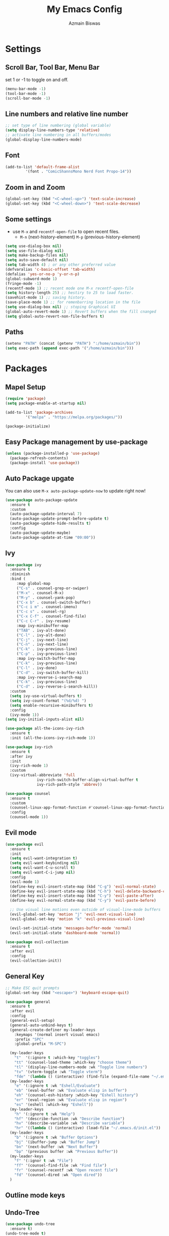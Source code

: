 #+TITLE: My Emacs Config
#+AUTHOR: Azmain Biswas

* Settings
** Scroll Bar, Tool Bar, Menu Bar
set 1 or -1 to toggle on and off.
#+begin_src emacs-lisp
  (menu-bar-mode -1)
  (tool-bar-mode -1)
  (scroll-bar-mode -1)
#+end_src

** Line numbers and relative line number
#+begin_src emacs-lisp
  ;; set type of line numbering (global variable)
  (setq display-line-numbers-type 'relative) 
  ;; activate line numbering in all buffers/modes
  (global-display-line-numbers-mode) 
#+end_src

** Font
#+begin_src emacs-lisp
  (add-to-list 'default-frame-alist
	       '(font . "ComicShannsMono Nerd Font Propo-14"))
#+end_src

** Zoom in and Zoom
#+begin_src emacs-lisp
  (global-set-key (kbd "<C-wheel-up>") 'text-scale-increase)
  (global-set-key (kbd "<C-wheel-down>") 'text-scale-decrease)
#+END_SRC

** Some settings
  - use =M-x= and =recentf-open-file= to open recent files.
	- =M-n= (next-history-element) =M-p= (previous-history-element)
#+begin_src emacs-lisp
  (setq use-dialog-box nil)
  (setq use-file-dialog nil)
  (setq make-backup-files nil)
  (setq auto-save-default nil)
  (setq tab-width 4) ; or any other preferred value
  (defvaralias 'c-basic-offset 'tab-width)
  (defalias 'yes-or-no-p 'y-or-n-p)
  (global-subword-mode 1)
  (fringe-mode -1)
  (recentf-mode 1) ;; recent mode one M-x recentf-open-file
  (setq history-length 25) ;; hestiry to 25 to load faster.
  (savehist-mode 1) ;; saving history.
  (save-place-mode 1) ;; for remenbarring location in the file 
  (setq use-dialog-box nil) ;; stoping Graphical UI
  (global-auto-revert-mode 1) ;; Revert buffers when the fill cnanged
  (setq global-auto-revert-non-file-buffers t)
#+end_src

** Paths
#+begin_src emacs-lisp
  (setenv "PATH" (concat (getenv "PATH") ":/home/azmain/bin"))  
  (setq exec-path (append exec-path '("/home/azmain/bin")))
#+end_src

* Packages
** Mapel Setup
#+begin_src emacs-lisp
  (require 'package)
  (setq package-enable-at-startup nil)

  (add-to-list 'package-archives
	       '("melpa" . "https://melpa.org/packages/"))

  (package-initialize)
#+end_src

** Easy Package management by use-package

#+begin_src emacs-lisp
  (unless (package-installed-p 'use-package)
    (package-refresh-contents)
    (package-install 'use-package))
#+end_src

** Auto Package upgate
You can also use =M-x auto-package-update-now= to update right now!
#+begin_src emacs-lisp
  (use-package auto-package-update
	:ensure t
	:custom
	(auto-package-update-interval 7)
	(auto-package-update-prompt-before-update t)
	(auto-package-update-hide-results t)
	:config
	(auto-package-update-maybe)
	(auto-package-update-at-time "09:00"))
#+end_src

** Ivy
#+begin_src emacs-lisp
  (use-package ivy
    :ensure t
    :diminish
    :bind (
	   :map global-map
	   ("C-s" . counsel-grep-or-swiper)
	   ("M-x" . counsel-M-x)
	   ("M-y" . counsel-yank-pop)
	   ("C-x b" . counsel-switch-buffer)
	   ("C-c i m" . counsel-imenu)
	   ("C-c s" . counsel-rg)
	   ("C-x C-f" . counsel-find-file)
	   ("C-c C-r" . ivy-resume)
	   :map ivy-minibuffer-map
	   ("TAB" . ivy-alt-done)
	   ("C-l" . ivy-alt-done)
	   ("C-j" . ivy-next-line)
	   ("C-n" . ivy-next-line)
	   ("C-k" . ivy-previous-line)
	   ("C-p" . ivy-previous-line)
	   :map ivy-switch-buffer-map
	   ("C-k" . ivy-previous-line)
	   ("C-l" . ivy-done)
	   ("C-d" . ivy-switch-buffer-kill)
	   :map ivy-reverse-i-search-map
	   ("C-k" . ivy-previous-line)
	   ("C-d" . ivy-reverse-i-search-kill))
    :custom
    (setq ivy-use-virtual-buffers t)
    (setq ivy-count-format "(%d/%d) ")
    (setq enable-recursive-minibuffers t)
    :config
    (ivy-mode 1))
  (setq ivy-initial-inputs-alist nil)

  (use-package all-the-icons-ivy-rich
    :ensure t
    :init (all-the-icons-ivy-rich-mode 1))

  (use-package ivy-rich
    :ensure t
    :after ivy
    :init
    (ivy-rich-mode 1)
    :custom
    (ivy-virtual-abbreviate 'full
			    ivy-rich-switch-buffer-align-virtual-buffer t
			    ivy-rich-path-style 'abbrev))

  (use-package counsel
    :ensure t
    :custom
    (counsel-linux-app-format-function #'counsel-linux-app-format-function-name-only)
    :config
    (counsel-mode 1))
#+end_src
** Evil mode
#+begin_src emacs-lisp
  (use-package evil
	:ensure t
	:init
	(setq evil-want-integration t)
	(setq evil-want-keybinding nil)
	(setq evil-want-C-u-scroll t)
	(setq evil-want-C-i-jump nil)
	:config
	(evil-mode 1)
	(define-key evil-insert-state-map (kbd "C-g") 'evil-normal-state)
	(define-key evil-insert-state-map (kbd "C-h") 'evil-delete-backward-char-and-join)
	(define-key evil-insert-state-map (kbd "C-y") 'evil-paste-after)
	(define-key evil-normal-state-map (kbd "C-y") 'evil-paste-before)

	;; Use visual line motions even outside of visual-line-mode buffers
	(evil-global-set-key 'motion "j" 'evil-next-visual-line)
	(evil-global-set-key 'motion "k" 'evil-previous-visual-line)

	(evil-set-initial-state 'messages-buffer-mode 'normal)
	(evil-set-initial-state 'dashboard-mode 'normal))

  (use-package evil-collection
	:ensure t
	:after evil
	:config
	(evil-collection-init))
#+end_src

** General Key
#+begin_src emacs-lisp
  ;; Make ESC quit prompts
  (global-set-key (kbd "<escape>") 'keyboard-escape-quit)

  (use-package general
    :ensure t
    :after evil
    :config
    (general-evil-setup)
    (general-auto-unbind-keys t)
    (general-create-definer my-leader-keys
      :keymaps '(normal insert visual emacs)
      :prefix "SPC"
      :global-prefix "M-SPC")

    (my-leader-keys
      "t"  '(:ignore t :which-key "toggles")
      "tt" '(counsel-load-theme :which-key "choose theme")
      "tl" '(display-line-numbers-mode :wk "Toggle line numbers")
      "tv" '(vterm-toggle :wk "Toggle vterm")
      "fde" '(lambda () (interactive) (find-file (expand-file-name "~/.emacs.d/config.org")) :which-key "open config.org"))
    (my-leader-keys
      "e" '(:ignore t :wk "Eshell/Evaluate")    
      "eb" '(eval-buffer :wk "Evaluate elisp in buffer")
      "eh" '(counsel-esh-history :which-key "Eshell history")
      "er" '(eval-region :wk "Evaluate elisp in region")
      "es" '(eshell :which-key "Eshell"))
    (my-leader-keys
      "h" '(:ignore t :wk "Help")
      "hf" '(describe-function :wk "Describe function")
      "hv" '(describe-variable :wk "Describe variable")
      "hr" '((lambda () (interactive) (load-file "~/.emacs.d/init.el")) :wk "Reload emacs config"))
    (my-leader-keys
      "b" '(:ignore t :wk "Buffer Options")
      "bj" '(ibuffer-jump :wk "Buffer Jump")
      "bn" '(next-buffer :wk "Next Buffer")
      "bp" '(previous buffer :wk "Previous Buffer"))
    (my-leader-keys
      "f" '(:ignor t :wk "File")
      "ff" '(counsel-find-file :wk "Find file")
      "fr" '(counsel-recentf :wk "Open recent file")
      "fd" '(counsel-dired :wk "Open dired"))
    )
#+end_src
** Outline mode keys
** Undo-Tree
#+begin_src emacs-lisp
  (use-package undo-tree
    :ensure t)
  (undo-tree-mode t)
#+end_src

** Rainbow Delimiters
rainbow-delimiters is useful in programming modes because it colorizes nested parentheses
#+begin_src emacs-lisp
  (use-package rainbow-delimiters
    :ensure t
    :hook (prog-mode . rainbow-delimiters-mode))
#+end_src

** Rainbow mode
rainbow mode for color in hexcode
#+begin_src emacs-lisp
  (use-package rainbow-mode
    :ensure t
    :hook org-mode prog-mode)
#+end_src
** Themes
*** catpuccin-theme
#+begin_src emacs-lisp
  (use-package catppuccin-theme
    :ensure t
    :config
    (setq catppuccin-flavor 'mocha) ;; or 'latte, 'macchiato, or 'mocha
    ;;(catppuccin-set-color 'base "#000000")
    ;; (catppuccin-reload)
    )
#+end_src

*** Doom theme
#+begin_src emacs-lisp
  (use-package doom-themes
    :ensure t
    :if window-system
    :ensure t
    :config
    (doom-themes-org-config)
    (doom-themes-visual-bell-config))
    (load-theme 'doom-badger t)
#+end_src

** Icons
#+begin_src emacs-lisp
  (use-package nerd-icons
    :ensure t)
  (use-package all-the-icons
    :ensure t
    :if (display-graphic-p))
#+end_src

** mode line
#+begin_src emacs-lisp
  (display-battery-mode 1)
  (display-time-mode 1)
  (format-time-string "%I:%M %P")

  (use-package doom-modeline
	:ensure t
	:init (doom-modeline-mode 1)
	:custom ((doom-modeline-height 25)))
#+end_src

** Dashboard
#+begin_src emacs-lisp
  (use-package dashboard
    :ensure t
    :config
    (dashboard-setup-startup-hook)
    (setq dashboard-startup-banner "~/.emacs.d/logo.png")
    (setq dashboard-banner-logo-title "I am just trying to learn code")
    (setq dashboard-display-icons-p t) ;; display icons on both GUI and terminal
    (setq dashboard-icon-type 'nerd-icons) ;; use `nerd-icons' package
    (setq initial-buffer-choice (lambda () (get-buffer-create "*dashboard*")))
    (setq dashboard-items '((recents  . 5)
			    (bookmarks . 5)
			    (projects . 5))))
#+end_src

** imenu-list
#+begin_src emacs-lisp
  (use-package imenu-list
	:ensure t
	:bind
	(:map global-map
	  ("C-c i i" . imenu-list-smart-toggle)
	  ("C-c i d" . imenu-list-display-entry))
	:config
	(setq imenu-list-focus-after-activation t)
	(setq imenu-list-size 0.2))
  (my-leader-keys
	"i" '(:ignore t :wk "imenu")
	"id" '(imenu-list-display-entry :ek "Display entry")
	"it" '(imenu-list-smart-toggle :wk "Imenu toggle"))
#+end_src
** treemacs
#+begin_src emacs-lisp
  (use-package treemacs
	:ensure t
	:defer t
	:config
	(setq treemacs-hide-dot-git-directory t)
	(treemacs-follow-mode t)
	(treemacs-fringe-indicator-mode 'always)
	:bind
	(:map global-map
	  ("M-0" . treemacs-seclect-window)
	  ("C-c t t" . treemacs)
	  ("C-c t f" . treemacs-find-file)
	  ("C-c t a" . treemacs-add-project-to-workspace)
	  ("C-c t r" . treemacs-rename-project)
	  ("C-c t C-t" . treemacs-find-tag)))

  (use-package treemacs-projectile
	:after (treemacs projectile)
	:ensure t)

  (use-package treemacs-icons-dired
	:hook (dired-mode . treemacs-icons-dired-enable-once)
	:ensure t)

  (use-package treemacs-magit
	:after (treemacs magit)
	:ensure t)

#+end_src

** vterm
zsh and bash can also be seclected as default
#+begin_src emacs-lisp
	(use-package vterm
			  :ensure t
			  :bind
			  (:map global-map
					("C-`" . vterm-toggle)) ;; I am guilty for this using Vs code bind.
			  :config
			  (setq shell-file-name "/bin/fish"
		vterm-max-scrollback 5000))
#+end_src

vterm-toggle toggles between the vterm buffer and whatever buffer you are editing.
#+begin_src emacs-lisp
  (use-package vterm-toggle
	:ensure t
	:after vterm
	:config
	(setq vterm-toggle-fullscreen-p nil)
	(setq vterm-toggle-scope 'project)
	(add-to-list 'display-buffer-alist
			 '((lambda (buffer-or-name _)
			 (let ((buffer (get-buffer buffer-or-name)))
			   (with-current-buffer buffer
				 (or (equal major-mode 'vterm-mode)
				 (string-prefix-p vterm-buffer-name (buffer-name buffer))))))
		   (display-buffer-reuse-window display-buffer-at-bottom)
		   ;;(display-buffer-reuse-window display-buffer-in-direction)
		   ;;display-buffer-in-direction/direction/dedicated is added in emacs27
		   ;;(direction . bottom)
		   ;;(dedicated . t) ;dedicated is supported in emacs27
		   (reusable-frames . visible)
		   (window-height . 0.3))))
#+end_src

** Projectile
#+begin_src emacs-lisp
  (use-package projectile
    :ensure t
    :diminish projectile-mode
    :config (projectile-mode)
    :custom ((projectile-completion-system 'ivy))
    :bind-keymap
    ("C-c p" . projectile-command-map))
#+end_src

** Which Key
#+begin_src emacs-lisp
  (use-package which-key
    :ensure t
    :init
    (which-key-mode))
#+end_src

** org mode

#+begin_src emacs-lisp
(use-package org-bullets
  :ensure t
  :config
  (add-hook 'org-mode-hook (lambda () (org-bullets-mode 1))))
#+end_src

org-tempo is snipttis like - = tab
<a - ’#+BEGIN_EXPORT ascii’ … ‘#+END_EXPORT
<c - ’#+BEGIN_CENTER’ … ‘#+END_CENTER’
<C - ’#+BEGIN_COMMENT’ … ‘#+END_COMMENT’
<e - ’#+BEGIN_EXAMPLE’ … ‘#+END_EXAMPLE’
<E - ’#+BEGIN_EXPORT’ … ‘#+END_EXPORT’
<h - ’#+BEGIN_EXPORT html’ … ‘#+END_EXPORT’
<l - ’#+BEGIN_EXPORT latex’ … ‘#+END_EXPORT’
<q - ’#+BEGIN_QUOTE’ … ‘#+END_QUOTE’
<s - ’#+BEGIN_SRC’ … ‘#+END_SRC’
<v - ’#+BEGIN_VERSE’ … ‘#+END_VERSE’
#+begin_src emacs-lisp
    (require 'org-tempo)
#+end_src
** Git integration
#+begin_src emacs-lisp
  (use-package magit
    :ensure t
    :config
    (setq magit-push-always-verify nil)
    (setq git-commit-summary-max-length 50)
    :bind
    ("M-g" . magit-status))
#+end_src


* IDE like

** Snippets
yasnippet
#+begin_src emacs-lisp
  (use-package yasnippet
    :ensure t
    :config
    (yas-global-mode 1))
  (setq yas-snippet-dirs
	'("~/.emacs.d/snippets"                 ;; personal snippets add if u want
	  ))
#+end_src
** Tree Sitter

#+begin_src emacs-lisp
  (use-package tree-sitter
    :ensure t)

  (use-package tree-sitter-langs
    :ensure t)
  ;; configaretion
  (global-tree-sitter-mode)
  (add-hook 'tree-sitter-after-on-hook #'tree-sitter-hl-mode)
#+end_src

** LSP
LSP with lsp-mode.
lsp-ui is a set of UI enhancements built on top of lsp-mode which make Emacs feel even more like an IDE. 
lsp-treemacs provides nice tree views for different aspects of your code like symbols in a file, references of a symbol, or diagnostic messages (errors and warnings) that are found in your code.
#+begin_src emacs-lisp
  (use-package lsp-mode
    :ensure t
    :init  
    (setq lsp-keymap-prefix "C-c l")
    :hook (
	   (python-mode . lsp)
	   (c++-mode . lsp)
	   (lua-mode . lsp)
	   (sh-mode . lsp)
	   (c-mode . lsp)
	   (TeX-mode  . lsp)
	   (markdown-mode . lsp)
	   (lsp-mode . lsp-enable-which-key-integration))
    :commands lsp)

  (use-package lsp-ui
    :ensure t
    :hook (lsp-mode . lsp-ui-mode)
    :custom
    (lsp-ui-doc-position 'bottom))

  (use-package lsp-ivy
    :ensure t)

  (use-package lsp-treemacs
    :ensure t
    :after lsp)
  (lsp-treemacs-sync-mode 1)
#+end_src

** Auto Complition

#+begin_src emacs-lisp
  (use-package company
    :ensure t
    :after lsp-mode
    :hook (lsp-mode . company-mode)
    :custom
    (company-minimum-prefix-length 1)
    (company-idle-delay 0.0))

  (use-package flycheck
    :ensure t)

  (use-package company-box
    :ensure t
    :hook (company-mode . company-box-mode))
#+end_src

** Language Feature
*** python
- =C-c C-c= evaluates the current python script (or region if something is selected) in an interactive python shell. The python shell is automatically displayed aside of your script.
- =C-RET= evaluates the current statement (current line plus the following nested lines).
- =C-c C-z= switches between your script and the interactive shell.
- =C-c C-d= displays documentation for the thing under cursor.
  
#+begin_src emacs-lisp
  (use-package lsp-pyright
    :ensure t
    :hook (python-mode . (lambda ()
			   (require 'lsp-pyright)
			   (lsp))))  ; or lsp-deferred
  (use-package elpy
    :ensure t
    :init
    (elpy-enable))
  ;; formater
  (use-package python-black
    :ensure t
    :demand t
    :after python
    :hook (python-mode . python-black-on-save-mode))
#+end_src

#+begin_src emacs-lisp
  (use-package pyvenv
	:ensure t
	:after python-mode
	:config
	(pyvenv-mode 1))
#+end_src

*** TaTEX
**** AucTex
set latex master to nil to prevent compile in other file want the main.tex file to compiled.
#+begin_src emacs-lisp
  (setq-default TeX-master nil) ;; set latex master to nil
#+end_src

#+begin_src emacs-lisp
  (use-package tex
    :ensure auctex)

  (add-hook 'LaTeX-mode-hook 'TeX-source-correlate-mode)
  (setq TeX-PDF-mode t
	TeX-source-correlate-mode t
	TeX-source-correlate-start-server t)

  (add-to-list 'TeX-expand-list
	       '("%sn" (lambda () server-name)))

  (add-to-list 'TeX-view-program-list
	       '("Zathura"
		 ("zathura %o"
		  (mode-io-correlate " --synctex-forward %n:0:\"%b\" -x \"emacsclient --socket-name=%sn +%{line} %{input}\""))
		 "zathura"))

  (setcar (cdr (assoc 'output-pdf TeX-view-program-selection)) "Zathura")
#+end_src

**** keybings
#+begin_src emacs-lisp
	  (my-leader-keys
		"l" '(:ignore t :wk "Latex Functions")
		"lp" '(org-latex-preview :wk "Latex Prevew of some envioment"))
#+end_src
**** lsp
#+begin_src emacs-lisp
  (setq lsp-latex-texlab-executable "/usr/bin/texlab")
  (with-eval-after-load "tex-mode"
    (add-hook 'tex-mode-hook 'lsp)
    (add-hook 'latex-mode-hook 'lsp))

  ;; For YaTeX
  (with-eval-after-load "yatex"
    (add-hook 'yatex-mode-hook 'lsp))

  ;; For bibtex
  (with-eval-after-load "bibtex"
    (add-hook 'bibtex-mode-hook 'lsp))
#+end_src

*** Lua
#+begin_src emacs-lisp
  (use-package lua-mode
    :ensure t
    :config)
#+end_src

*** C++


* Dired File manager

*** Key Bindings

**** Navigation

*Emacs* / *Evil*
- =n= / =j= - next line
- =p= / =k= - previous line
- =j= / =J= - jump to file in buffer
- =RET= - select file or directory
- =^= - go to parent directory
- =S-RET= / =g O= - Open file in "other" window
- =M-RET= - Show file in other window without focusing (previewing files)
- =g o= (=dired-view-file=) - Open file but in a "preview" mode, close with =q=
- =g= / =g r= Refresh the buffer with =revert-buffer= after changing configuration (and after filesystem changes!)

**** Marking files

- =m= - Marks a file
- =u= - Unmarks a file
- =U= - Unmarks all files in buffer
- =* t= / =t= - Inverts marked files in buffer
- =% m= - Mark files in buffer using regular expression
- =*= - Lots of other auto-marking functions
- =k= / =K= - "Kill" marked items (refresh buffer with =g= / =g r= to get them back)
- Many operations can be done on a single file if there are no active marks!

**** Copying and Renaming files

- =C= - Copy marked files (or if no files are marked, the current file)
- Copying single and multiple files
- =U= - Unmark all files in buffer
- =R= - Rename marked files, renaming multiple is a move!
- =% R= - Rename based on regular expression: =^test= , =old-\&=

*Power command*: =C-x C-q= (=dired-toggle-read-only=) - Makes all file names in the buffer editable directly to rename them!  Press =Z Z= to confirm renaming or =Z Q= to abort.

**** Deleting files

- =D= - Delete marked file
- =d= - Mark file for deletion
- =x= - Execute deletion for marks
- =delete-by-moving-to-trash= - Move to trash instead of deleting permanently

**** Creating and extracting archives

- =Z= - Compress or uncompress a file or folder to (=.tar.gz=)
- =c= - Compress selection to a specific file
- =dired-compress-files-alist= - Bind compression commands to file extension

**** Other common operations

- =T= - Touch (change timestamp)
- =M= - Change file mode
- =O= - Change file owner
- =G= - Change file group
- =S= - Create a symbolic link to this file
- =L= - Load an Emacs Lisp file into Emacs

*** Configuration

#+begin_src emacs-lisp
  (use-package dired
	:ensure nil
	:commands (dired dired-jump)
	:bind (("C-x C-j" . dired-jump))
	:custom ((dired-listing-switches "-agho --group-directories-first"))
	:config
	(evil-collection-define-key 'normal 'dired-mode-map
	  "h" 'dired-up-directory
	  "l" 'dired-find-file))

  (use-package dired-single
	:ensure t
	:commands (dired dired-jump))

  (use-package all-the-icons-dired
	:ensure t
	:hook (dired-mode . all-the-icons-dired-mode))

  (use-package dired-open
	:ensure t
	:commands (dired dired-jump)
	:config
	;; Doesn't work as expected!
	;;(add-to-list 'dired-open-functions #'dired-open-xdg t)
	(setq dired-open-extensions '(("png" . "sxiv")
				  ("jpge" . "sxiv")
				  ("webm" . "mpv")
				  ("mkv" . "mpv"))))

  (use-package dired-hide-dotfiles
	:ensure t
	:hook (dired-mode . dired-hide-dotfiles-mode)
	:config
	(evil-collection-define-key 'normal 'dired-mode-map
	  "H" 'dired-hide-dotfiles-mode))
#+end_src

* Outline mode
#+begin_src emacs-lisp
  (bind-keys :map global-map
				 ;; motion
				 ("C-c o p" . outline-previous-visible-heading)
				 ("C-c o n" . outline-next-visible-heading)
				 ("C-c o f" . outline-forward-same-level)
				 ("C-c o b" . outline-backward-same-level)
				 ;; show
				 ("C-c o C-c" . outline-cycle)
				 ("C-c o c" . outline-cycle-buffer)
				 ("C-c o e" . outline-show-entry)
				 ("C-c o h" . outline-hide-entry)
				 ("C-c o l" . outline-hide-sublevels)
				 ("C-c o a" . outline-show-all)
				 ("C-c o C-s" . outline-show-children)
				 ("C-c o o" . outline-hide-other))
#+end_src

* Runtime Performance
Dial the GC threshold back down so that garbage collection happens more frequently but in less time.

#+begin_src emacs-lisp
  ;; Make gc pauses faster by decreasing the threshold.
  (setq gc-cons-threshold (* 2 1000 1000))
#+end_src
